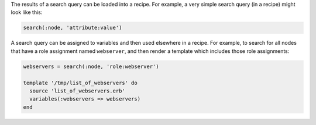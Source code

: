 .. The contents of this file may be included in multiple topics (using the includes directive).
.. The contents of this file should be modified in a way that preserves its ability to appear in multiple topics.

The results of a search query can be loaded into a recipe. For example, a very simple search query (in a recipe) might look like this:

.. code-block:: ruby

   search(:node, 'attribute:value')

A search query can be assigned to variables and then used elsewhere in a recipe. For example, to search for all nodes that have a role assignment named ``webserver``, and then render a template which includes those role assignments:

.. code-block:: ruby

   webservers = search(:node, 'role:webserver')
   
   template '/tmp/list_of_webservers' do
     source 'list_of_webservers.erb'
     variables(:webservers => webservers)
   end
